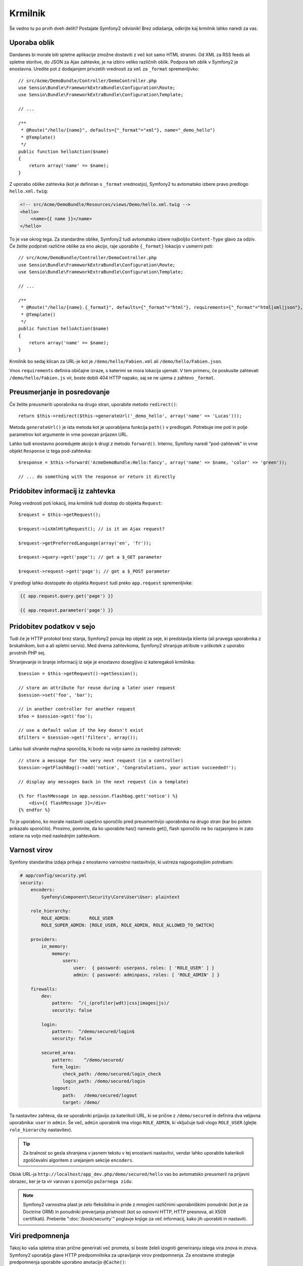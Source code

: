 Krmilnik
========

Še vedno tu po prvih dveh delih? Postajate Symfony2 odvisnik!
Brez odlašanja, odkrijte kaj krmilnik lahko naredi za vas.

Uporaba oblik
-------------

Dandanes bi morale biti spletne aplikacije zmožne dostaviti z več kot
samo HTML stranmi. Od XML za RSS feeds ali spletne storitve, do JSON za
Ajax zahtevke, je na izbiro veliko različnih oblik. Podpora teh oblik
v Symfony2 je enostavna. Uredite pot z dodajanjem privzetih vrednosti za
``xml`` za ``_format`` spremenljivko::

    // src/Acme/DemoBundle/Controller/DemoController.php
    use Sensio\Bundle\FrameworkExtraBundle\Configuration\Route;
    use Sensio\Bundle\FrameworkExtraBundle\Configuration\Template;

    // ...

    /**
     * @Route("/hello/{name}", defaults={"_format"="xml"}, name="_demo_hello")
     * @Template()
     */
    public function helloAction($name)
    {
        return array('name' => $name);
    }

Z uporabo oblike zahtevka (kot je definiran s ``_format`` vrednostjo), Symfony2
tu avtomatsko izbere pravo predlogo ``hello.xml.twig``:

.. code-block:: xml+php

    <!-- src/Acme/DemoBundle/Resources/views/Demo/hello.xml.twig -->
    <hello>
        <name>{{ name }}</name>
    </hello>

To je vse okrog tega. Za standardne oblike, Symfony2 tudi
avtomatsko izbere najboljšo ``Content-Type`` glavo za odziv. Če
želite podpirati različne oblike za eno akcijo, raje uporabite ``{_format}``
lokacijo v usmerni poti::

    // src/Acme/DemoBundle/Controller/DemoController.php
    use Sensio\Bundle\FrameworkExtraBundle\Configuration\Route;
    use Sensio\Bundle\FrameworkExtraBundle\Configuration\Template;

    // ...

    /**
     * @Route("/hello/{name}.{_format}", defaults={"_format"="html"}, requirements={"_format"="html|xml|json"}, name="_demo_hello")
     * @Template()
     */
    public function helloAction($name)
    {
        return array('name' => $name);
    }

Krmilnik bo sedaj klican za URL-je kot je ``/demo/hello/Fabien.xml`` ali
``/demo/hello/Fabien.json``.

Vnos ``requirements`` definira običajne izraze, s katerimi se mora lokacija
ujemati. V tem primeru, če poskusite zahtevati ``/demo/hello/Fabien.js``
vir, boste dobili 404 HTTP napako, saj se ne ujema z zahtevo ``_format``.

Preusmerjanje in posredovanje
-----------------------------

Če želite preusmeriti uporabnika na drugo stran, uporabite metodo ``redirect()``::

    return $this->redirect($this->generateUrl('_demo_hello', array('name' => 'Lucas')));

Metoda ``generateUrl()`` je ista metoda kot je uporabljena funkcija ``path()`` v
predlogah. Potrebuje ime poti in polje parametrov kot argumente in vrne
povezan prijazen URL.

Lahko tudi enostavno posredujete akcijo k drugi z metodo ``forward()``.
Interno, Symfony naredi "pod-zahtevek" in vrne objekt ``Response``
iz tega pod-zahtevka::

    $response = $this->forward('AcmeDemoBundle:Hello:fancy', array('name' => $name, 'color' => 'green'));

    // ... do something with the response or return it directly

Pridobitev informacij iz zahtevka
---------------------------------

Poleg vrednosti poti lokacij, ima krmilnik tudi dostop
do objekta ``Request``::

    $request = $this->getRequest();

    $request->isXmlHttpRequest(); // is it an Ajax request?

    $request->getPreferredLanguage(array('en', 'fr'));

    $request->query->get('page'); // get a $_GET parameter

    $request->request->get('page'); // get a $_POST parameter

V predlogi lahko dostopate do objekta ``Request`` tudi preko
``app.request`` spremenljivke:

.. code-block:: html+jinja

    {{ app.request.query.get('page') }}

    {{ app.request.parameter('page') }}

Pridobitev podatkov v sejo
--------------------------

Tudi če je HTTP protokol brez stanja, Symfony2 ponuja lep objekt za seje,
ki predstavlja klienta (ali pravega uporabnika z brskalnikom, bot-a ali
spletni servis). Med dvema zahtevkoma, Symfony2 shranjuje atribute v piškotek
z uporabo prvotnih PHP sej.

Shranjevanje in branje informacij iz seje je enostavno dosegljivo iz
kateregakoli krmilnika::

    $session = $this->getRequest()->getSession();

    // store an attribute for reuse during a later user request
    $session->set('foo', 'bar');

    // in another controller for another request
    $foo = $session->get('foo');

    // use a default value if the key doesn't exist
    $filters = $session->get('filters', array());

Lahko tudi shranite majhna sporočila, ki bodo na voljo samo za naslednji zahtevek::

    // store a message for the very next request (in a controller)
    $session->getFlashBag()->add('notice', 'Congratulations, your action succeeded!');

    // display any messages back in the next request (in a template)

    {% for flashMessage in app.session.flashbag.get('notice') %}
        <div>{{ flashMessage }}</div>
    {% endfor %}

To je uporabno, ko morate nastaviti uspešno sporočilo pred preusmeritvijo
uporabnika na drugo stran (kar bo potem prikazalo sporočilo). Prosimo, pomnite,
da ko uporabite has() namesto get(), flash sporočilo ne bo razjasnjeno in
zato ostane na voljo med naslednjim zahtevkom.

Varnost virov
-------------

Symfony standardna izdaja prihaja z enostavno varnostno nastavitvijo, ki
ustreza najpogostejšim potrebam:

.. code-block:: yaml

    # app/config/security.yml
    security:
        encoders:
            Symfony\Component\Security\Core\User\User: plaintext

        role_hierarchy:
            ROLE_ADMIN:       ROLE_USER
            ROLE_SUPER_ADMIN: [ROLE_USER, ROLE_ADMIN, ROLE_ALLOWED_TO_SWITCH]

        providers:
            in_memory:
                memory:
                    users:
                        user:  { password: userpass, roles: [ 'ROLE_USER' ] }
                        admin: { password: adminpass, roles: [ 'ROLE_ADMIN' ] }

        firewalls:
            dev:
                pattern:  ^/(_(profiler|wdt)|css|images|js)/
                security: false

            login:
                pattern:  ^/demo/secured/login$
                security: false

            secured_area:
                pattern:    ^/demo/secured/
                form_login:
                    check_path: /demo/secured/login_check
                    login_path: /demo/secured/login
                logout:
                    path:   /demo/secured/logout
                    target: /demo/

Ta nastavitev zahteva, da se uporabniki prijavijo za katerikoli URL,
ki se prične z ``/demo/secured`` in definira dva veljavna uporabnika:
``user`` in ``admin``. Še več, ``admin`` uporabnik ima vlogo ``ROLE_ADMIN``,
ki vključuje tudi vlogo ``ROLE_USER`` (glejte ``role_hierarchy`` nastavitev).

.. tip::

    Za bralnost so gesla shranjena v jasnem tekstu v tej enostavni nastavitvi,
    vendar lahko uporabite katerikoli zgoščevalni algoritem z urejanjem sekcije
    ``encoders``.

Obisk URL-ja ``http://localhost/app_dev.php/demo/secured/hello``
vas bo avtomatsko preusmeril na prijavni obrazec, ker je ta vir varovan s pomočjo
``požarnega zidu``.

.. note::

    Symfony2 varnostna plast je zelo fleksibilna in pride z mnogimi različnimi
    uporabniškimi ponudniki (kot je za Doctrine ORM) in ponudniki preverjanja
    pristnosti (kot so osnovni HTTP, HTTP presnova, ali X509 certifikati). Preberite
    ":doc:`/book/security`" poglavje knjige za več informacij, kako jih uporabiti
    in nastaviti.

Viri predpomnenja
-----------------

Takoj ko vaša spletna stran prične generirati več prometa, si boste želeli
izogniti generiranju istega vira znova in znova. Symfony2 uporablja glave HTTP
predpomnilnika za upravljanje virov predpomnenja. Za enostavne strategije predpomnenja
uporabite uporabno anotacijo ``@Cache()``::

    use Sensio\Bundle\FrameworkExtraBundle\Configuration\Route;
    use Sensio\Bundle\FrameworkExtraBundle\Configuration\Template;
    use Sensio\Bundle\FrameworkExtraBundle\Configuration\Cache;

    /**
     * @Route("/hello/{name}", name="_demo_hello")
     * @Template()
     * @Cache(maxage="86400")
     */
    public function helloAction($name)
    {
        return array('name' => $name);
    }

V tem primeru bo vir predpomnjen za ena dan. Vendar lahko tudi uporabite
veljavnost namesto poteka ali kombinacijo obeh, če to boljše zadosti vašim
potrebam.

Viri predpomnenja so upravljani s Symfony2 vgrajenim povratnim proxy-jem. Vendar
ker je predpomnenje upravljano z uporabo običajnih glav HTTP predpomnilnika, lahko
zamenjate vgrajeni proxy z Varnish-em ali Squid-om in enostavno umerite vašo
aplikacijo.

.. note::

    Vendar kaj če ne morete predpomniti celotne strani? Symfony2 ima še vedno
    rešitev preko Edge Side Includes (ESI), ki je izvorno podprt. Naučite se več
    v ":doc:`/book/http_cache`" poglavju knjige.

Zaključne misli
---------------

To je vse, kar se tega tiče in nisem niti prepričan, da ste porabili celotnih
10 minut. Bili ste na hitro seznanjeni s paketi v prvem delu in vse lastnosti,
o katerih ste se naučili do sedaj, so del paketov jedra ogrodja.
Vendar zahvaljujoč paketov, je vse v Symfony2 možno razširiti in zamenjati.
To je tema :doc:`naslednjega poglavja tega vodiča<the_architecture>`.
